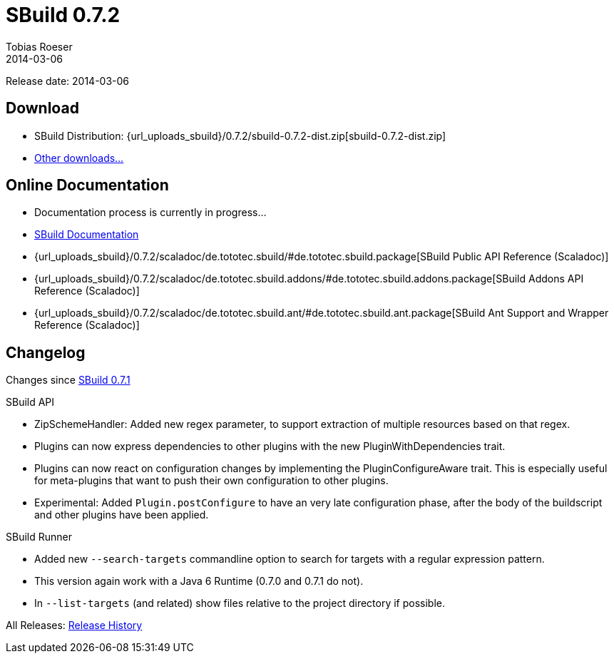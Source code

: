 = SBuild 0.7.2
Tobias Roeser
2014-03-06
:jbake-type: page
:jbake-status: published
:previoussbuildversion: 0.7.1
:sbuildversion: 0.7.2

Release date: 2014-03-06

== Download

* SBuild Distribution: {url_uploads_sbuild}/{sbuildversion}/sbuild-{sbuildversion}-dist.zip[sbuild-{sbuildversion}-dist.zip]
* link:/download[Other downloads...]


== Online Documentation

* Documentation process is currently in progress... 
* link:/doc/sbuild/{sbuildversion}[SBuild Documentation]
* {url_uploads_sbuild}/{sbuildversion}/scaladoc/de.tototec.sbuild/#de.tototec.sbuild.package[SBuild Public API Reference (Scaladoc)]
* {url_uploads_sbuild}/{sbuildversion}/scaladoc/de.tototec.sbuild.addons/#de.tototec.sbuild.addons.package[SBuild Addons API Reference (Scaladoc)]
* {url_uploads_sbuild}/{sbuildversion}/scaladoc/de.tototec.sbuild.ant/#de.tototec.sbuild.ant.package[SBuild Ant Support and Wrapper Reference (Scaladoc)]


[#Changelog]
== Changelog

Changes since link:SBuild-{previoussbuildversion}.html[SBuild {previoussbuildversion}]

.SBuild API
* ZipSchemeHandler: Added new regex parameter, to support extraction of multiple resources based on that regex.
* Plugins can now express dependencies to other plugins with the new PluginWithDependencies trait.
* Plugins can now react on configuration changes by implementing the PluginConfigureAware trait. 
  This is especially useful for meta-plugins that want to push their own configuration to other plugins.
* Experimental: Added `Plugin.postConfigure` to have an very late configuration phase, after the body of the buildscript and other plugins have been applied.

.SBuild Runner
* Added new `--search-targets` commandline option to search for targets with a regular expression pattern.
* This version again work with a Java 6 Runtime (0.7.0 and 0.7.1 do not).
* In `--list-targets` (and related) show files relative to the project directory if possible.


All Releases: link:index.html[Release History]

